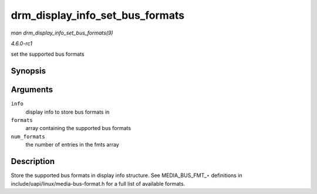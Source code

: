 
.. _API-drm-display-info-set-bus-formats:

================================
drm_display_info_set_bus_formats
================================

*man drm_display_info_set_bus_formats(9)*

*4.6.0-rc1*

set the supported bus formats


Synopsis
========

.. c:function:: int drm_display_info_set_bus_formats( struct drm_display_info * info, const u32 * formats, unsigned int num_formats )

Arguments
=========

``info``
    display info to store bus formats in

``formats``
    array containing the supported bus formats

``num_formats``
    the number of entries in the fmts array


Description
===========

Store the supported bus formats in display info structure. See MEDIA_BUS_FMT_⋆ definitions in include/uapi/linux/media-bus-format.h for a full list of available formats.
